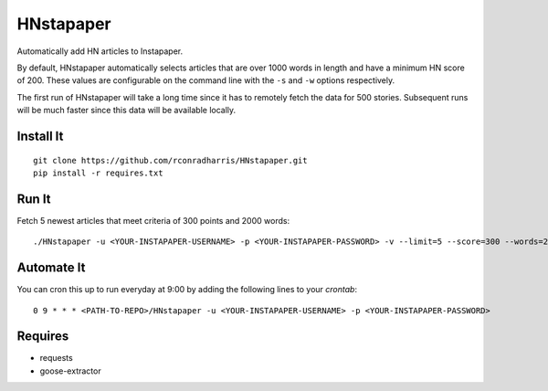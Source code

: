 ==========
HNstapaper
==========

Automatically add HN articles to Instapaper.

By default, HNstapaper automatically selects articles that are over 1000 words
in length and have a minimum HN score of 200. These values are configurable on
the command line with the ``-s`` and ``-w`` options respectively.

The first run of HNstapaper will take a long time since it has to remotely
fetch the data for 500 stories.  Subsequent runs will be much faster since
this data will be available locally.


Install It
==========

::

    git clone https://github.com/rconradharris/HNstapaper.git
    pip install -r requires.txt


Run It
======

Fetch 5 newest articles that meet criteria of 300 points and 2000 words::

    ./HNstapaper -u <YOUR-INSTAPAPER-USERNAME> -p <YOUR-INSTAPAPER-PASSWORD> -v --limit=5 --score=300 --words=2000


Automate It
===========

You can cron this up to run everyday at 9:00 by adding the following lines to
your `crontab`::

    0 9 * * * <PATH-TO-REPO>/HNstapaper -u <YOUR-INSTAPAPER-USERNAME> -p <YOUR-INSTAPAPER-PASSWORD>

Requires
========

* requests
* goose-extractor
